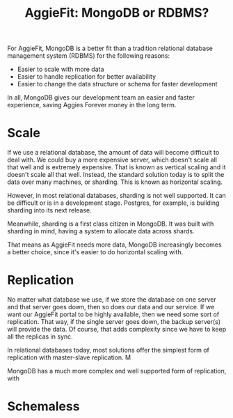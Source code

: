 #+TITLE: AggieFit: MongoDB or RDBMS?
For AggieFit, MongoDB is a better fit than a tradition relational database management system (RDBMS) for the following reasons:
- Easier to scale with more data
- Easier to handle replication for better availability
- Easier to change the data structure or schema for faster development

In all, MongoDB gives our development team an easier and faster experience, saving Aggies Forever money in the long term.

* Scale
If we use a relational database, the amount of data will become difficult to deal with.  We could buy a more expensive server, which doesn't scale all that well and is extremely expensive.  That is known as vertical scaling and it doesn't scale all that well.  Instead, the standard solution today is to split the data over many machines, or sharding.  This is known as horizontal scaling.

However, in most relational databases, sharding is not well supported.  It can be difficult or is in a development stage.  Postgres, for example, is building sharding into its next release.

Meanwhile, sharding is a first class citizen in MongoDB.  It was built with sharding in mind, having a system to allocate data across shards.

That means as AggieFit needs more data, MongoDB increasingly becomes a better choice, since it's easier to do horizontal scaling with.

* Replication
No matter what database we use, if we store the database on one server and that server goes down, then so does our data and our service.  If we want our AggieFit portal to be highly available, then we need some sort of replication.  That way, if the single server goes down, the backup server(s) will provide the data.  Of course, that adds complexity since we have to keep all the replicas in sync.

In relational databases today, most solutions offer the simplest form of replication with master-slave replication.
M

MongoDB has a much more complex and well supported form of replication, with 

* Schemaless 
